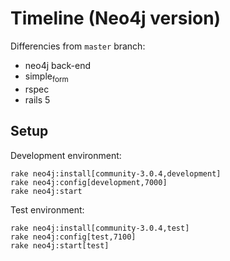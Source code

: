 * Timeline (Neo4j version)

  Differencies from =master= branch:
  - neo4j back-end
  - simple_form
  - rspec
  - rails 5

    

** Setup

   Development environment:

   : rake neo4j:install[community-3.0.4,development]
   : rake neo4j:config[development,7000]
   : rake neo4j:start

   Test environment:
   
   : rake neo4j:install[community-3.0.4,test]
   : rake neo4j:config[test,7100]
   : rake neo4j:start[test]

[[./public/timeline-neo4j.png]]
